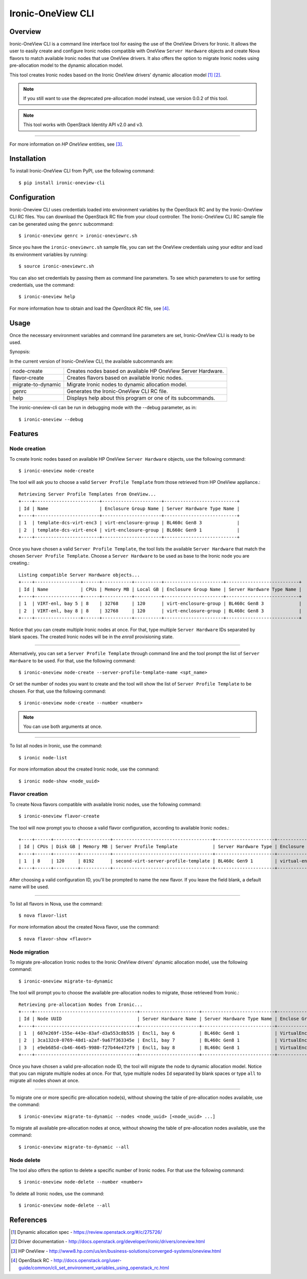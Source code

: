 ==================
Ironic-OneView CLI
==================

Overview
========

Ironic-OneView CLI is a command line interface tool for easing the use of the
OneView Drivers for Ironic. It allows the user to easily create and configure
Ironic nodes compatible with OneView ``Server Hardware`` objects and create
Nova flavors to match available Ironic nodes that use OneView drivers. It also
offers the option to migrate Ironic nodes using pre-allocation model to the
dynamic allocation model.

This tool creates Ironic nodes based on the Ironic OneView drivers' dynamic
allocation model [1]_ [2]_.

.. note::
   If you still want to use the deprecated pre-allocation model instead, use
   version 0.0.2 of this tool.
.. note::
   This tool works with OpenStack Identity API v2.0 and v3.

----

For more information on *HP OneView* entities, see [3]_.

Installation
============

To install Ironic-OneView CLI from PyPI, use the following command::

    $ pip install ironic-oneview-cli


Configuration
=============

Ironic-Oneview CLI uses credentials loaded into environment variables by
the OpenStack RC and by the Ironic-OneView CLI RC files. You can download
the OpenStack RC file from your cloud controller. The Ironic-OneView CLI RC
sample file can be generated using the ``genrc`` subcommand::

    $ ironic-oneview genrc > ironic-oneviewrc.sh

Since you have the ``ironic-oneviewrc.sh`` sample file, you can set the OneView
credentials using your editor and load its environment variables by running::

    $ source ironic-oneviewrc.sh

You can also set credentials by passing them as command line parameters.
To see which parameters to use for setting credentials, use the command::

    $ ironic-oneview help

For more information how to obtain and load the *OpenStack RC* file, see [4]_.


Usage
=====

Once the necessary environment variables and command line parameters are
set, Ironic-OneView CLI is ready to be used.

Synopsis:

In the current version of Ironic-OneView CLI, the available subcommands are:

+--------------------+--------------------------------------------------------------+
|     node-create    | Creates nodes based on available HP OneView Server Hardware. |
+--------------------+--------------------------------------------------------------+
|    flavor-create   | Creates flavors based on available Ironic nodes.             |
+--------------------+--------------------------------------------------------------+
| migrate-to-dynamic | Migrate Ironic nodes to dynamic allocation model.            |
+--------------------+--------------------------------------------------------------+
|        genrc       | Generates the Ironic-OneView CLI RC file.                    |
+--------------------+--------------------------------------------------------------+
|        help        | Displays help about this program or one of its subcommands.  |
+--------------------+--------------------------------------------------------------+

The ironic-oneview-cli can be run in debugging mode with the --debug parameter, as in::

    $ ironic-oneview --debug


Features
========

Node creation
^^^^^^^^^^^^^

To create Ironic nodes based on available HP OneView ``Server Hardware`` objects,
use the following command::

    $ ironic-oneview node-create

The tool will ask you to choose a valid ``Server Profile Template`` from those
retrieved from HP OneView appliance.::

    Retrieving Server Profile Templates from OneView...
    +----+------------------------+----------------------+---------------------------+
    | Id | Name                   | Enclosure Group Name | Server Hardware Type Name |
    +----+------------------------+----------------------+---------------------------+
    | 1  | template-dcs-virt-enc3 | virt-enclosure-group | BL460c Gen8 3             |
    | 2  | template-dcs-virt-enc4 | virt-enclosure-group | BL660c Gen9 1             |
    +----+------------------------+----------------------+---------------------------+

Once you have chosen a valid ``Server Profile Template``, the tool lists the
available ``Server Hardware`` that match the chosen ``Server Profile Template``.
Choose a ``Server Hardware`` to be used as base to the Ironic node you are creating.::

    Listing compatible Server Hardware objects...
    +----+-----------------+------+-----------+----------+----------------------+---------------------------+
    | Id | Name            | CPUs | Memory MB | Local GB | Enclosure Group Name | Server Hardware Type Name |
    +----+-----------------+------+-----------+----------+----------------------+---------------------------+
    | 1  | VIRT-enl, bay 5 | 8    | 32768     | 120      | virt-enclosure-group | BL460c Gen8 3             |
    | 2  | VIRT-enl, bay 8 | 8    | 32768     | 120      | virt-enclosure-group | BL460c Gen8 3             |
    +----+-----------------+------+-----------+----------+----------------------+---------------------------+

Notice that you can create multiple Ironic nodes at once. For that, type
multiple ``Server Hardware`` IDs separated by blank spaces. The created Ironic
nodes will be in the *enroll* provisioning state.

----

Alternatively, you can set a ``Server Profile Template`` through command
line and the tool prompt the list of ``Server Hardware`` to be used.
For that, use the following command::

    $ ironic-oneview node-create --server-profile-template-name <spt_name>

Or set the number of nodes you want to create and the tool will show
the list of ``Server Profile Template`` to be chosen. For that, use
the following command::

    $ ironic-oneview node-create --number <number>

.. note::
   You can use both arguments at once.

----

To list all nodes in Ironic, use the command::

    $ ironic node-list

For more information about the created Ironic node, use the command::

    $ ironic node-show <node_uuid>


Flavor creation
^^^^^^^^^^^^^^^

To create Nova flavors compatible with available Ironic nodes, use the
following command::

    $ ironic-oneview flavor-create

The tool will now prompt you to choose a valid flavor configuration, according
to available Ironic nodes.::

    +----+------+---------+-----------+-------------------------------------+----------------------+-------------------------+
    | Id | CPUs | Disk GB | Memory MB | Server Profile Template             | Server Hardware Type | Enclosure Group Name    |
    +----+------+---------+-----------+-------------------------------------+----------------------+-------------------------+
    | 1  | 8    | 120     | 8192      | second-virt-server-profile-template | BL460c Gen9 1        | virtual-enclosure-group |
    +----+------+---------+-----------+-------------------------------------+----------------------+-------------------------+

After choosing a valid configuration ID, you'll be prompted to name the new
flavor. If you leave the field blank, a default name will be used.

----

To list all flavors in Nova, use the command::

    $ nova flavor-list

For more information about the created Nova flavor, use the command::

    $ nova flavor-show <flavor>


Node migration
^^^^^^^^^^^^^^

To migrate pre-allocation Ironic nodes to the Ironic OneView drivers' dynamic
allocation model, use the following command::

    $ ironic-oneview migrate-to-dynamic

The tool will prompt you to choose the available pre-allocation nodes to
migrate, those retrieved from Ironic.::

    Retrieving pre-allocation Nodes from Ironic...
    +----+--------------------------------------+----------------------+---------------------------+--------------------+
    | Id | Node UUID                            | Server Hardware Name | Server Hardware Type Name | Enclose Group Name |
    +----+--------------------------------------+----------------------+---------------------------+--------------------+
    | 1  | 607e269f-155e-443e-83af-d3a553c8b535 | Encl1, bay 6         | BL460c Gen8 1             | VirtualEnclosure   |
    | 2  | 3ca132c0-0769-48d1-a2af-9a67f363345e | Encl1, bay 7         | BL460c Gen8 1             | VirtualEnclosure   |
    | 3  | e9eb685d-cb46-4645-9980-f27b44e472f9 | Encl1, bay 8         | BL460c Gen8 1             | VirtualEnclosure   |
    +----+--------------------------------------+----------------------+---------------------------+--------------------+

Once you have chosen a valid pre-allocation node ID, the tool will migrate the
node to dynamic allocation model. Notice that you can migrate multiple nodes at
once. For that, type multiple nodes ``Id`` separated by blank spaces or type
``all`` to migrate all nodes shown at once.

----

To migrate one or more specific pre-allocation node(s), without showing the
table of pre-allocation nodes available, use the command::

    $ ironic-oneview migrate-to-dynamic --nodes <node_uuid> [<node_uuid> ...]

To migrate all available pre-allocation nodes at once, without showing the
table of pre-allocation nodes available, use the command::

    $ ironic-oneview migrate-to-dynamic --all

Node delete
^^^^^^^^^^^

The tool also offers the option to delete a specific number of Ironic nodes.
For that use the following command::

    $ ironic-oneview node-delete --number <number>

To delete all Ironic nodes, use the command::

    $ ironic-oneview node-delete --all

References
==========
.. [1] Dynamic allocation spec - https://review.openstack.org/#/c/275726/
.. [2] Driver documentation - http://docs.openstack.org/developer/ironic/drivers/oneview.html
.. [3] HP OneView - http://www8.hp.com/us/en/business-solutions/converged-systems/oneview.html
.. [4] OpenStack RC - http://docs.openstack.org/user-guide/common/cli_set_environment_variables_using_openstack_rc.html
